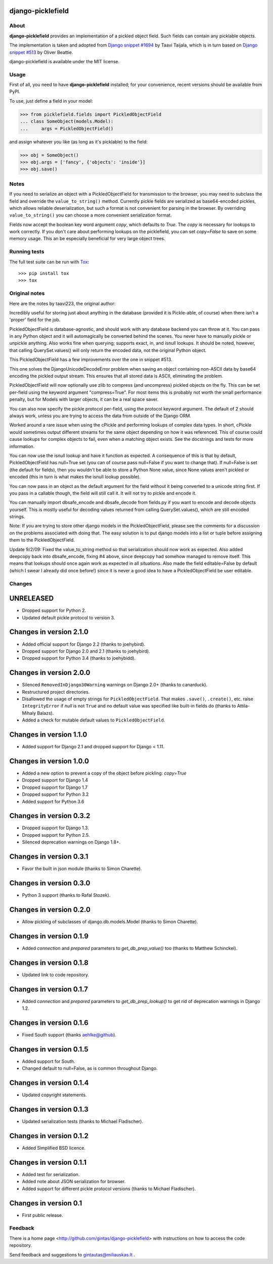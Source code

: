 django-picklefield
==================

.. image:: https://img.shields.io/pypi/l/django-picklefield.svg?style=flat
    :target: https://pypi.python.org/pypi/django-picklefield/
    :alt: License

.. image:: https://img.shields.io/pypi/v/django-picklefield.svg?style=flat
    :target: https://pypi.python.org/pypi/django-picklefield/
    :alt: Latest Version

.. image:: https://travis-ci.org/gintas/django-picklefield.svg?branch=master
    :target: https://travis-ci.org/gintas/django-picklefield
    :alt: Build Status

.. image:: https://coveralls.io/repos/gintas/django-picklefield/badge.svg?branch=master
    :target: https://coveralls.io/r/gintas/django-picklefield?branch=master
    :alt: Coverage Status

.. image:: https://img.shields.io/pypi/pyversions/django-picklefield.svg?style=flat
    :target: https://pypi.python.org/pypi/django-picklefield/
    :alt: Supported Python Versions

.. image:: https://img.shields.io/pypi/wheel/django-picklefield.svg?style=flat
    :target: https://pypi.python.org/pypi/django-picklefield/
    :alt: Wheel Status

-----
About
-----

**django-picklefield** provides an implementation of a pickled object field.
Such fields can contain any picklable objects.

The implementation is taken and adopted from `Django snippet #1694`_ by Taavi
Taijala, which is in turn based on `Django snippet #513`_  by Oliver Beattie.

django-picklefield is available under the MIT license.

.. _Django snippet #1694: http://www.djangosnippets.org/snippets/1694/
.. _Django snippet #513: http://www.djangosnippets.org/snippets/513/

-----
Usage
-----

First of all, you need to have **django-picklefield** installed; for your
convenience, recent versions should be available from PyPI.

To use, just define a field in your model:

.. code:: python

    >>> from picklefield.fields import PickledObjectField
    ... class SomeObject(models.Model):
    ...     args = PickledObjectField()

and assign whatever you like (as long as it's picklable) to the field:

.. code:: python

    >>> obj = SomeObject()
    >>> obj.args = ['fancy', {'objects': 'inside'}]
    >>> obj.save()


-----
Notes
-----

If you need to serialize an object with a PickledObjectField for transmission
to the browser, you may need to subclass the field and override the
``value_to_string()`` method.  Currently pickle fields are serialized as
base64-encoded pickles, which allows reliable deserialization, but such a
format is not convenient for parsing in the browser.  By overriding
``value_to_string()`` you can choose a more convenient serialization format.

Fields now accept the boolean key word argument `copy`, which defaults to
`True`. The `copy` is necessary for lookups to work correctly. If you don't
care about performing lookups on the picklefield, you can set `copy=False` to
save on some memory usage. This an be especially beneficial for very large
object trees.

-------------
Running tests
-------------

The full test suite can be run with `Tox`_::

    >>> pip install tox
    >>> tox

.. _Tox: https://testrun.org/tox/latest/

--------------
Original notes
--------------

Here are the notes by taavi223, the original author:

Incredibly useful for storing just about anything in the database (provided it
is Pickle-able, of course) when there isn't a 'proper' field for the job.

PickledObjectField is database-agnostic, and should work with any database
backend you can throw at it. You can pass in any Python object and it will
automagically be converted behind the scenes. You never have to manually pickle
or unpickle anything. Also works fine when querying; supports exact, in, and
isnull lookups. It should be noted, however, that calling QuerySet.values()
will only return the encoded data, not the original Python object.

This PickledObjectField has a few improvements over the one in snippet #513.

This one solves the DjangoUnicodeDecodeError problem when saving an object
containing non-ASCII data by base64 encoding the pickled output stream. This
ensures that all stored data is ASCII, eliminating the problem.

PickledObjectField will now optionally use zlib to compress (and uncompress)
pickled objects on the fly. This can be set per-field using the keyword
argument "compress=True". For most items this is probably not worth the small
performance penalty, but for Models with larger objects, it can be a real space
saver.

You can also now specify the pickle protocol per-field, using the protocol
keyword argument. The default of 2 should always work, unless you are trying to
access the data from outside of the Django ORM.

Worked around a rare issue when using the cPickle and performing lookups of
complex data types. In short, cPickle would sometimes output different streams
for the same object depending on how it was referenced. This of course could
cause lookups for complex objects to fail, even when a matching object exists.
See the docstrings and tests for more information.

You can now use the isnull lookup and have it function as expected. A
consequence of this is that by default, PickledObjectField has null=True set
(you can of course pass null=False if you want to change that). If null=False
is set (the default for fields), then you wouldn't be able to store a Python
None value, since None values aren't pickled or encoded (this in turn is what
makes the isnull lookup possible).

You can now pass in an object as the default argument for the field without it
being converted to a unicode string first. If you pass in a callable though,
the field will still call it. It will not try to pickle and encode it.

You can manually import dbsafe_encode and dbsafe_decode from fields.py if you
want to encode and decode objects yourself. This is mostly useful for decoding
values returned from calling QuerySet.values(), which are still encoded
strings.

Note: If you are trying to store other django models in the PickledObjectField,
please see the comments for a discussion on the problems associated with doing
that. The easy solution is to put django models into a list or tuple before
assigning them to the PickledObjectField.

Update 9/2/09: Fixed the value_to_string method so that serialization should
now work as expected. Also added deepcopy back into dbsafe_encode, fixing #4
above, since deepcopy had somehow managed to remove itself. This means that
lookups should once again work as expected in all situations. Also made the
field editable=False by default (which I swear I already did once before!)
since it is never a good idea to have a PickledObjectField be user editable.

-------
Changes
-------

UNRELEASED
==========

* Dropped support for Python 2.
* Updated default pickle protocol to version 3.

Changes in version 2.1.0
========================

* Added official support for Django 2.2 (thanks to joehybird).
* Dropped support for Django 2.0 and 2.1 (thanks to joehybird).
* Dropped support for Python 3.4 (thanks to joehybidd).

Changes in version 2.0.0
========================

* Silenced ``RemovedInDjango30Warning`` warnings on Django 2.0+ (thanks to
  canarduck).
* Restructured project directories.
* Disallowed the usage of empty strings for ``PickledObjectField``. That makes
  ``.save()``, ``.create()``, etc. raise ``IntegrityError`` if `null` is not
  ``True`` and no default value was specified like built-in fields do
  (thanks to Attila-Mihaly Balazs).
* Added a check for mutable default values to ``PickledObjectField``.

Changes in version 1.1.0
========================

* Added support for Django 2.1 and dropped support for Django < 1.11.

Changes in version 1.0.0
========================

* Added a new option to prevent a copy of the object before pickling: `copy=True`
* Dropped support for Django 1.4
* Dropped support for Django 1.7
* Dropped support for Python 3.2
* Added support for Python 3.6

Changes in version 0.3.2
========================

* Dropped support for Django 1.3.
* Dropped support for Python 2.5.
* Silenced deprecation warnings on Django 1.8+.

Changes in version 0.3.1
========================

* Favor the built in json module (thanks to Simon Charette).

Changes in version 0.3.0
========================

* Python 3 support (thanks to Rafal Stozek).

Changes in version 0.2.0
========================

* Allow pickling of subclasses of django.db.models.Model (thanks to Simon
  Charette).

Changes in version 0.1.9
========================

* Added `connection` and `prepared` parameters to `get_db_prep_value()` too
  (thanks to Matthew Schinckel).

Changes in version 0.1.8
========================

* Updated link to code repository.

Changes in version 0.1.7
========================

* Added `connection` and `prepared` parameters to `get_db_prep_lookup()` to
  get rid of deprecation warnings in Django 1.2.

Changes in version 0.1.6
========================

* Fixed South support (thanks aehlke@github).

Changes in version 0.1.5
========================

* Added support for South.
* Changed default to null=False, as is common throughout Django.

Changes in version 0.1.4
========================

* Updated copyright statements.

Changes in version 0.1.3
========================

* Updated serialization tests (thanks to Michael Fladischer).

Changes in version 0.1.2
========================

* Added Simplified BSD licence.

Changes in version 0.1.1
========================

* Added test for serialization.
* Added note about JSON serialization for browser.
* Added support for different pickle protocol versions (thanks to Michael
  Fladischer).

Changes in version 0.1
======================

* First public release.


--------
Feedback
--------

There is a home page <http://github.com/gintas/django-picklefield>
with instructions on how to access the code repository.

Send feedback and suggestions to gintautas@miliauskas.lt .
